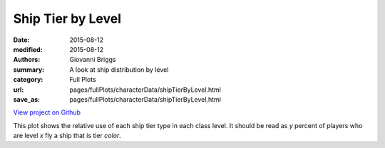 Ship Tier by Level
==================

:date: 2015-08-12
:modified: 2015-08-12

:authors: Giovanni Briggs
:summary: A look at ship distribution by level
:category: Full Plots

:url: pages/fullPlots/characterData/shipTierByLevel.html
:save_as: pages/fullPlots/characterData/shipTierByLevel.html


`View project on Github <https://github.com/Jalepeno112/DestinyProject/>`_

.. html::
    <div id="shipTierByLevel">
            <svg></svg>
            <script src='javascripts\shipTierByLevel.js'></script>
    </div>


This plot shows the relative use of each ship tier type in each class level. It should be read as *y* percent of players who are level *x* fly a ship that is tier *color*.
